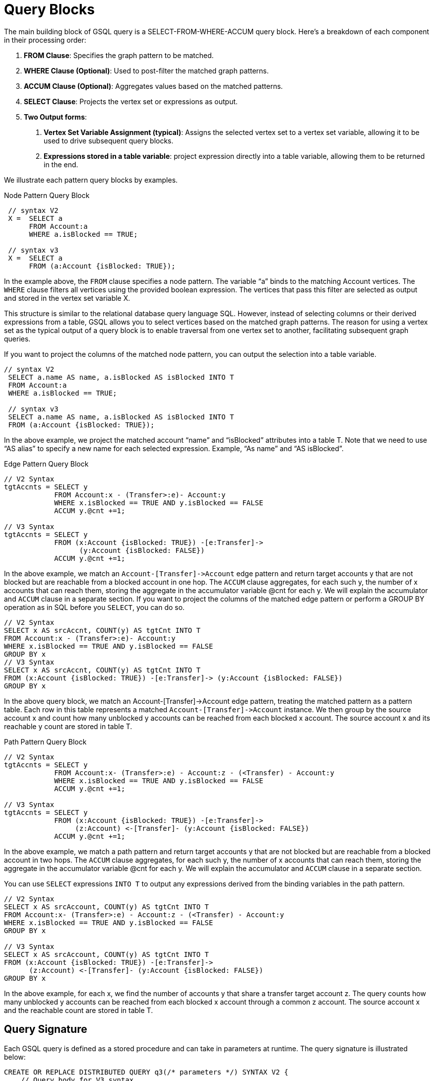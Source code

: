 = Query Blocks

The main building block of GSQL query is a SELECT-FROM-WHERE-ACCUM query block. Here's a breakdown of each component in their processing order:

1. *FROM Clause*: Specifies the graph pattern to be matched.
2. *WHERE Clause (Optional)*: Used to post-filter the matched graph patterns.
3. *ACCUM Clause (Optional)*: Aggregates values based on the matched patterns.
4. *SELECT Clause*: Projects the vertex set or expressions as output.
5. *Two Output forms*:
a. *Vertex Set Variable Assignment (typical)*: Assigns the selected vertex set to a vertex set variable, allowing it to be used to drive subsequent query blocks.
b. *Expressions stored in a table variable*: project expression directly into a table variable, allowing them to be returned in the end.

We illustrate each pattern query blocks by examples.

.Node Pattern Query Block
[source,gsql]
----
 // syntax V2
 X =  SELECT a
      FROM Account:a
      WHERE a.isBlocked == TRUE;

 // syntax v3
 X =  SELECT a
      FROM (a:Account {isBlocked: TRUE});
----

In the example above, the `FROM` clause specifies a node pattern. The variable “a” binds to the matching Account vertices. The `WHERE` clause filters all vertices using the provided boolean expression. The vertices that pass this filter are selected as output and stored in the vertex set variable X.

This structure is similar to the relational database query language SQL. However, instead of selecting columns or their derived expressions from a table, GSQL allows you to select vertices based on the matched graph patterns. The reason for using a vertex set as the typical output of a query block is to enable traversal from one vertex set to another, facilitating subsequent graph queries.

If you want to project the columns of the matched node pattern, you can output the selection into a table variable.

[source,gsql]
----
// syntax V2
 SELECT a.name AS name, a.isBlocked AS isBlocked INTO T
 FROM Account:a
 WHERE a.isBlocked == TRUE;

 // syntax v3
 SELECT a.name AS name, a.isBlocked AS isBlocked INTO T
 FROM (a:Account {isBlocked: TRUE});
----

In the above example, we project the matched account “name” and “isBlocked” attributes into a table T.  Note that we need to use “AS alias” to specify a new name for each selected expression. Example, “As name” and “AS isBlocked”.


.Edge Pattern Query Block
[source,gsql]
----
// V2 Syntax
tgtAccnts = SELECT y
            FROM Account:x - (Transfer>:e)- Account:y
            WHERE x.isBlocked == TRUE AND y.isBlocked == FALSE
            ACCUM y.@cnt +=1;

// V3 Syntax
tgtAccnts = SELECT y
            FROM (x:Account {isBlocked: TRUE}) -[e:Transfer]->
                  (y:Account {isBlocked: FALSE})
            ACCUM y.@cnt +=1;
----

In the above example, we match an `Account-[Transfer]\->Account` edge pattern and return target accounts y that are not blocked but are reachable from a blocked account in one hop. The `ACCUM` clause aggregates, for each such y, the number of x accounts that can reach them, storing the aggregate in the accumulator variable @cnt for each y. We will explain the accumulator and `ACCUM` clause in a separate section.
If you want to project the columns of the matched edge pattern or perform a GROUP BY operation as in SQL before you `SELECT`, you can do so.

[source,gsql]
----
// V2 Syntax
SELECT x AS srcAccnt, COUNT(y) AS tgtCnt INTO T
FROM Account:x - (Transfer>:e)- Account:y
WHERE x.isBlocked == TRUE AND y.isBlocked == FALSE
GROUP BY x
// V3 Syntax
SELECT x AS srcAccnt, COUNT(y) AS tgtCnt INTO T
FROM (x:Account {isBlocked: TRUE}) -[e:Transfer]-> (y:Account {isBlocked: FALSE})
GROUP BY x
----

In the above query block, we match an Account-[Transfer]->Account edge pattern, treating the matched pattern as a pattern table. Each row in this table represents a matched `Account-[Transfer]\->Account` instance. We then group by the source account x and count how many unblocked y accounts can be reached from each blocked x account. The source account x and its reachable y count are stored in table T.

.Path Pattern Query Block
[source,gsql]
----
// V2 Syntax
tgtAccnts = SELECT y
            FROM Account:x- (Transfer>:e) - Account:z - (<Transfer) - Account:y
            WHERE x.isBlocked == TRUE AND y.isBlocked == FALSE
            ACCUM y.@cnt +=1;

// V3 Syntax
tgtAccnts = SELECT y
            FROM (x:Account {isBlocked: TRUE}) -[e:Transfer]->
                 (z:Account) <-[Transfer]- (y:Account {isBlocked: FALSE})
            ACCUM y.@cnt +=1;
----

In the above example, we match a path  pattern and return target accounts y that are not blocked but are reachable from a blocked account in two hops. The `ACCUM` clause aggregates, for each such y, the number of x accounts that can reach them, storing the aggregate in the accumulator variable @cnt for each y. We will explain the accumulator and `ACCUM` clause in a separate section.

You can use `SELECT` expressions `INTO T` to output any expressions derived from the binding variables in the path pattern.

[source,gsql]
----
// V2 Syntax
SELECT x AS srcAccount, COUNT(y) AS tgtCnt INTO T
FROM Account:x- (Transfer>:e) - Account:z - (<Transfer) - Account:y
WHERE x.isBlocked == TRUE AND y.isBlocked == FALSE
GROUP BY x

// V3 Syntax
SELECT x AS srcAccount, COUNT(y) AS tgtCnt INTO T
FROM (x:Account {isBlocked: TRUE}) -[e:Transfer]->
      (z:Account) <-[Transfer]- (y:Account {isBlocked: FALSE})
GROUP BY x


----
In the above example, for each x, we find the number of accounts y that share a transfer target account z. The query counts how many unblocked y accounts can be reached from each blocked x account through a common z account. The source account x and the reachable count are stored in table T.

== Query Signature

Each GSQL query is defined as a stored procedure and can take in parameters at runtime. The query signature is illustrated below:

[source,gsql]
----
CREATE OR REPLACE DISTRIBUTED QUERY q3(/* parameters */) SYNTAX V2 {
    // Query body for V3 syntax
}
----

* *CREATE OR REPLACE*: Ensures the new query is created. If a query with the same name already exists, it will be overwritten.
* *DISTRIBUTED*: Ensures the query can run on both a single machine and a distributed cluster. It is recommended to always use this keyword, although it can be omitted by users working on a single machine.
* *QUERY*: Followed by a unique name for the query, e.g., q3.
* *Parameters*: Listed within parentheses. For example, (INT cutoff, BOOL flag).
* *SYNTAX*: Specifies the syntax version—V1, V2, or V3.
* *Query Body*: Enclosed within {}.

This structure allows for flexible and reusable GSQL queries that can be adapted to different runtime parameters and environments.

== Query Body
Within the {}, user will define a sequence of connected or unconnected query blocks to make up the query body. Below is the skeleton of a query body.

[source,gsql]
----
CREATE OR REPLACE DISTRIBUTED QUERY q3(/* parameters */) SYNTAX V2 {
    // Query body

    V1= Query_Block_1;


    V2= Query_Block_2;


    V3= Query_Block_3;

        .
        .
        .

    V_n = Query_Block_n;

    PRINT V_i;
}
----

A typical GSQL query follows a top-down sequence of query blocks. Each query block generates a vertex set, which can be used by subsequent query blocks to drive pattern matching. `PRINT` statement is used to output any query block's result.
A complete query example.

[source,gsql]
----
CREATE OR REPLACE DISTRIBUTED QUERY q3(BOOL flag) SYNTAX V2 {
 // V2 Syntax
 tgtAccnts = SELECT y
             FROM Account:x- (Transfer>:e) - Account:z - (<Transfer) - Account:y
             WHERE x.isBlocked == TRUE AND y.isBlocked == FALSE
             ACCUM y.@cnt +=1;

 // tgtAccnts vertex set drive the below query block
 tgtPhones = SELECT z
             FROM tgtAccnts:x- (hasPhone:e) - Phone:z
             WHERE z.isBlocked == flag
             ACCUM z.@cnt +=1;

  PRINT tgtPhones;
}

----

In the example above, the first query block finds y accounts and stores them in the tgtAccnts vertex set. The second query block then uses the tgtAccnts vertex set to form an edge pattern, finding all the blocked (or unblocked) phones reachable from tgtAccnts. It also counts how many y accounts can reach each blocked (or unblocked) phone, storing this count in the accumulator variable @cnt for each z.

By associating each query block with a vertex set, users can write queries in a composable manner. Composition occurs when a prior vertex set variable is used in subsequent query block patterns. This approach enables the construction of complex queries by building on previously defined vertex sets, allowing for more modular and readable query structures.








